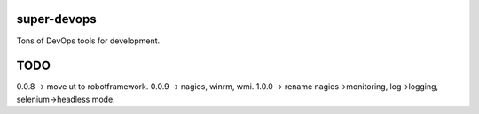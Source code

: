============
super-devops
============

Tons of DevOps tools for development.

====
TODO
====

0.0.8 -> move ut to robotframework.
0.0.9 -> nagios, winrm, wmi.
1.0.0 -> rename nagios->monitoring, log->logging, selenium->headless mode.





